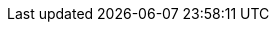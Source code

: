 :doctype: book
:icons: font
:source-highlighter: highlightjs
:toc: left
:toclevels: 2
:sectlinks:
:imagesdir: ./images
:sectanchors:
